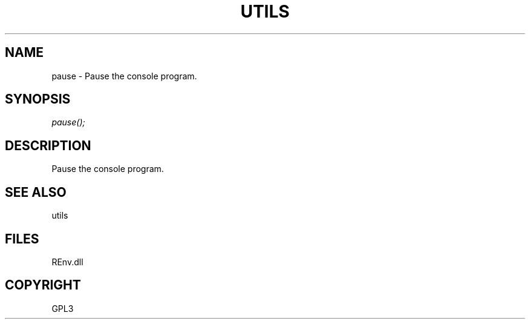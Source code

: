 .\" man page create by R# package system.
.TH UTILS 1 2002-May "pause" "pause"
.SH NAME
pause \- Pause the console program.
.SH SYNOPSIS
\fIpause();\fR
.SH DESCRIPTION
.PP
Pause the console program.
.PP
.SH SEE ALSO
utils
.SH FILES
.PP
REnv.dll
.PP
.SH COPYRIGHT
GPL3
